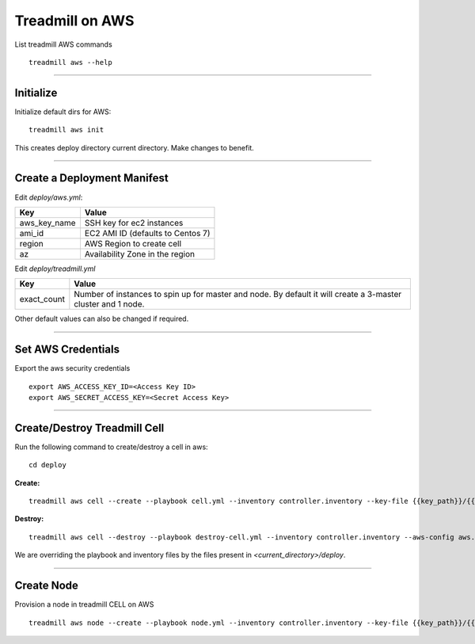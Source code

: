 Treadmill on AWS
==========================================================

List treadmill AWS commands
::

  treadmill aws --help

----------------------------------------------------------

Initialize
^^^^^^^^^^

Initialize default dirs for AWS:
::

  treadmill aws init

This creates deploy directory current directory. Make changes to benefit.

----------------------------------------------------------

Create a Deployment Manifest
^^^^^^^^^^^^^^^^^^^^^^^^^^^^

Edit *deploy/aws.yml*:

+-----------------------+----------------------------------------+
| Key                   | Value                                  |
+=======================+========================================+
| aws_key_name          | SSH key for ec2 instances              |
+-----------------------+----------------------------------------+
| ami_id                | EC2 AMI ID (defaults to Centos 7)      |
+-----------------------+----------------------------------------+
| region                | AWS Region to create cell              |
+-----------------------+----------------------------------------+
| az                    | Availability Zone in the region        |
+-----------------------+----------------------------------------+


Edit *deploy/treadmill.yml*

+-----------------------+----------------------------------------+
| Key                   | Value                                  |
+=======================+========================================+
| exact_count           | Number of instances to spin up for     |
|                       | master and node. By default it will    |
|                       | create a 3-master cluster and 1 node.  |
+-----------------------+----------------------------------------+

Other default values can also be changed if required.

----------------------------------------------------------

Set AWS Credentials
^^^^^^^^^^^^^^^^^^^
Export the aws security credentials

::

  export AWS_ACCESS_KEY_ID=<Access Key ID>
  export AWS_SECRET_ACCESS_KEY=<Secret Access Key>

----------------------------------------------------------

Create/Destroy Treadmill Cell
^^^^^^^^^^^^^^^^^^^^^^^^^^^^^
Run the following command to create/destroy a cell in aws:

::

  cd deploy

**Create:**

::

  treadmill aws cell --create --playbook cell.yml --inventory controller.inventory --key-file {{key_path}}/{{key_name}}.pem --aws-config aws.yml

**Destroy:**

::

  treadmill aws cell --destroy --playbook destroy-cell.yml --inventory controller.inventory --aws-config aws.yml

We are overriding the playbook and inventory files by the files present in *<current_directory>/deploy*.

----------------------------------------------------------

Create Node
^^^^^^^^^^^

Provision a node in treadmill CELL on AWS

::

  treadmill aws node --create --playbook node.yml --inventory controller.inventory --key-file {{key_path}}/{{key_name}}.pem --aws-config aws.yml
